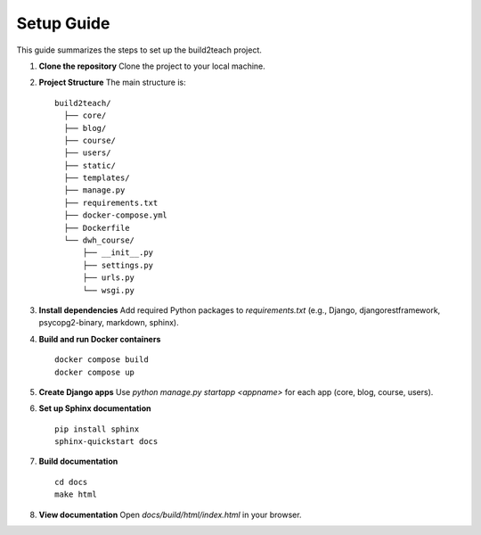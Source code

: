 Setup Guide
===========

This guide summarizes the steps to set up the build2teach project.

1. **Clone the repository**  
   Clone the project to your local machine.

2. **Project Structure**  
   The main structure is:
   ::
   
       build2teach/
         ├── core/
         ├── blog/
         ├── course/
         ├── users/
         ├── static/
         ├── templates/
         ├── manage.py
         ├── requirements.txt
         ├── docker-compose.yml
         ├── Dockerfile
         └── dwh_course/
             ├── __init__.py
             ├── settings.py
             ├── urls.py
             └── wsgi.py

3. **Install dependencies**  
   Add required Python packages to `requirements.txt` (e.g., Django, djangorestframework, psycopg2-binary, markdown, sphinx).

4. **Build and run Docker containers**
   ::
   
       docker compose build
       docker compose up

5. **Create Django apps**  
   Use `python manage.py startapp <appname>` for each app (core, blog, course, users).

6. **Set up Sphinx documentation**  
   ::
   
       pip install sphinx
       sphinx-quickstart docs

7. **Build documentation**  
   ::
   
       cd docs
       make html

8. **View documentation**  
   Open `docs/build/html/index.html` in your browser.
